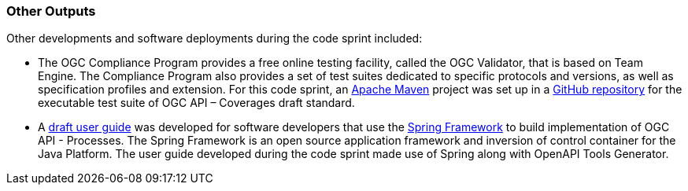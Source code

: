 
=== Other Outputs

Other developments and software deployments during the code sprint included:

* The OGC Compliance Program provides a free online testing facility, called the OGC Validator, that is based on Team Engine. The Compliance Program also provides a set of test suites dedicated to specific protocols and versions, as well as specification profiles and extension. For this code sprint, an https://maven.apache.org[Apache Maven] project was set up in a  https://github.com/opengeospatial/ets-ogcapi-coverages10[GitHub repository] for the executable test suite of OGC API – Coverages draft standard.

* A https://github.com/opengeospatial/ogcapi-code-sprint-2021-07/tree/main/Draft_Spring_Guide_for_OGC_API_Proceses[draft user guide] was developed for software developers that use the https://spring.io/projects/spring-framework[Spring Framework] to build implementation of OGC API - Processes. The Spring Framework is an open source application framework and inversion of control container for the Java Platform. The user guide developed during the code sprint made use of Spring along with OpenAPI Tools Generator.
